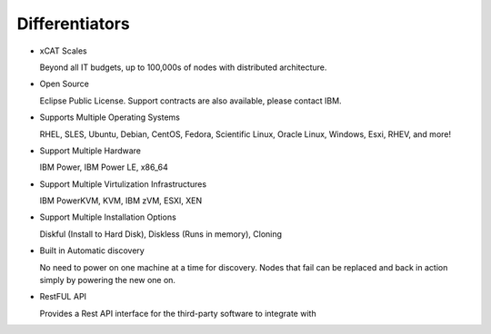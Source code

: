 
Differentiators
===============

* xCAT Scales

  Beyond all IT budgets, up to 100,000s of nodes with distributed architecture.

* Open Source

  Eclipse Public License. Support contracts are also available, please contact IBM.

* Supports Multiple Operating Systems

  RHEL, SLES, Ubuntu, Debian, CentOS, Fedora, Scientific Linux, Oracle Linux, Windows, Esxi, RHEV, and more!

* Support Multiple Hardware

  IBM Power, IBM Power LE, x86_64

* Support Multiple Virtulization Infrastructures

  IBM PowerKVM, KVM, IBM zVM, ESXI, XEN

* Support Multiple Installation Options

  Diskful (Install to Hard Disk), Diskless (Runs in memory), Cloning

* Built in Automatic discovery

  No need to power on one machine at a time for discovery.  Nodes that fail can be replaced and back in action simply by powering the new one on. 

* RestFUL API

  Provides a Rest API interface for the third-party software to integrate with

